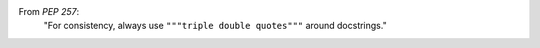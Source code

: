 From `PEP 257`:
    "For consistency, always use ``"""triple double quotes"""`` around docstrings."
